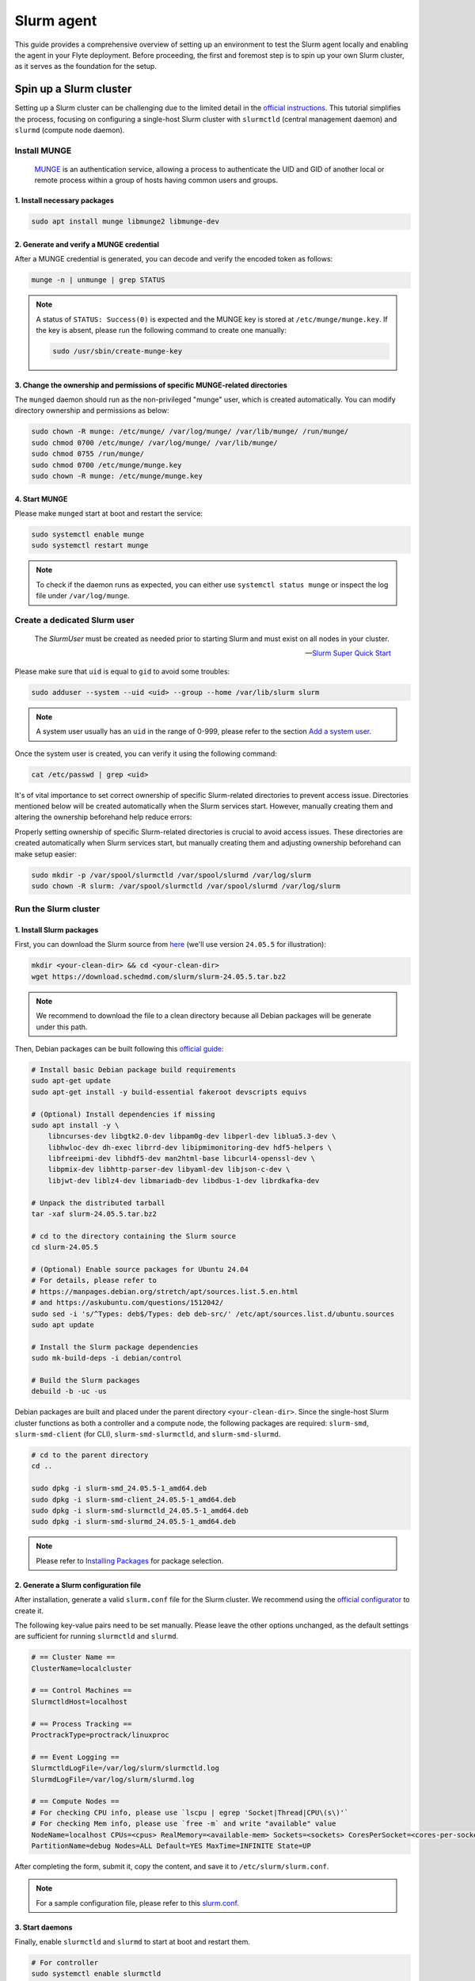 .. _deployment-agent-setup-slurm:

Slurm agent
===========

This guide provides a comprehensive overview of setting up an environment to test the Slurm agent locally and enabling the agent in your Flyte deployment. Before proceeding, the first and foremost step is to spin up your own Slurm cluster, as it serves as the foundation for the setup. 

Spin up a Slurm cluster
-----------------------

Setting up a Slurm cluster can be challenging due to the limited detail in the `official instructions <https://slurm.schedmd.com/quickstart_admin.html#quick_start>`_. This tutorial simplifies the process, focusing on configuring a single-host Slurm cluster with ``slurmctld`` (central management daemon) and ``slurmd`` (compute node daemon).

Install MUNGE
~~~~~~~~~~~~~

.. epigraph::
  
  `MUNGE <https://dun.github.io/munge/>`_ is an authentication service, allowing a process to authenticate the UID and GID of another local or remote process within a group of hosts having common users and groups.

1. Install necessary packages
^^^^^^^^^^^^^^^^^^^^^^^^^^^^^

.. code-block:: shell

  sudo apt install munge libmunge2 libmunge-dev

2. Generate and verify a MUNGE credential
^^^^^^^^^^^^^^^^^^^^^^^^^^^^^^^^^^^^^^^^^

After a MUNGE credential is generated, you can decode and verify the encoded token as follows:

.. code-block:: shell

  munge -n | unmunge | grep STATUS

.. note::

  A status of ``STATUS: Success(0)`` is expected and the MUNGE key is stored at ``/etc/munge/munge.key``. If the key is absent, please run the following command to create one manually:

  .. code:: shell

    sudo /usr/sbin/create-munge-key

3. Change the ownership and permissions of specific MUNGE-related directories
^^^^^^^^^^^^^^^^^^^^^^^^^^^^^^^^^^^^^^^^^^^^^^^^^^^^^^^^^^^^^^^^^^^^^^^^^^^^^

The ``munged`` daemon should run as the non-privileged "munge" user, which is created automatically. You can modify directory ownership and permissions as below:

.. code-block:: shell

  sudo chown -R munge: /etc/munge/ /var/log/munge/ /var/lib/munge/ /run/munge/
  sudo chmod 0700 /etc/munge/ /var/log/munge/ /var/lib/munge/
  sudo chmod 0755 /run/munge/
  sudo chmod 0700 /etc/munge/munge.key
  sudo chown -R munge: /etc/munge/munge.key

4. Start MUNGE
^^^^^^^^^^^^^^

Please make ``munged`` start at boot and restart the service:

.. code-block:: shell

  sudo systemctl enable munge
  sudo systemctl restart munge

.. note::

  To check if the daemon runs as expected, you can either use ``systemctl status munge`` or inspect the log file under ``/var/log/munge``.

Create a dedicated Slurm user 
~~~~~~~~~~~~~~~~~~~~~~~~~~~~~

.. epigraph::
  
  The *SlurmUser* must be created as needed prior to starting Slurm and must exist on all nodes in your cluster.

  -- `Slurm Super Quick Start <https://slurm.schedmd.com/quickstart_admin.html#quick_start>`_

Please make sure that ``uid`` is equal to ``gid`` to avoid some troubles: 

.. code-block:: shell

  sudo adduser --system --uid <uid> --group --home /var/lib/slurm slurm

.. note::
 
  A system user usually has an ``uid`` in the range of 0-999, please refer to the section `Add a system user <https://manpages.ubuntu.com/manpages/oracular/en/man8/adduser.8.html>`_.

Once the system user is created, you can verify it using the following command:

.. code-block:: shell

  cat /etc/passwd | grep <uid>

It's of vital importance to set correct ownership of specific Slurm-related directories to prevent access issue. Directories mentioned below will be created automatically when the Slurm services start. However, manually creating them and altering the ownership beforehand help reduce errors:

Properly setting ownership of specific Slurm-related directories is crucial to avoid access issues. These directories are created automatically when Slurm services start, but manually creating them and adjusting ownership beforehand can make setup easier:

.. code-block:: shell

  sudo mkdir -p /var/spool/slurmctld /var/spool/slurmd /var/log/slurm
  sudo chown -R slurm: /var/spool/slurmctld /var/spool/slurmd /var/log/slurm

Run the Slurm cluster 
~~~~~~~~~~~~~~~~~~~~~

1. Install Slurm packages
^^^^^^^^^^^^^^^^^^^^^^^^^

First, you can download the Slurm source from `here <https://www.schedmd.com/download-slurm/>`_ (we'll use version ``24.05.5`` for illustration):

.. code-block:: shell

  mkdir <your-clean-dir> && cd <your-clean-dir>
  wget https://download.schedmd.com/slurm/slurm-24.05.5.tar.bz2

.. note::

  We recommend to download the file to a clean directory because all Debian packages will be generate under this path. 

Then, Debian packages can be built following this `official guide <https://slurm.schedmd.com/quickstart_admin.html#debuild>`_:

.. code-block:: shell

  # Install basic Debian package build requirements
  sudo apt-get update
  sudo apt-get install -y build-essential fakeroot devscripts equivs

  # (Optional) Install dependencies if missing
  sudo apt install -y \
      libncurses-dev libgtk2.0-dev libpam0g-dev libperl-dev liblua5.3-dev \
      libhwloc-dev dh-exec librrd-dev libipmimonitoring-dev hdf5-helpers \
      libfreeipmi-dev libhdf5-dev man2html-base libcurl4-openssl-dev \
      libpmix-dev libhttp-parser-dev libyaml-dev libjson-c-dev \
      libjwt-dev liblz4-dev libmariadb-dev libdbus-1-dev librdkafka-dev

  # Unpack the distributed tarball
  tar -xaf slurm-24.05.5.tar.bz2

  # cd to the directory containing the Slurm source
  cd slurm-24.05.5

  # (Optional) Enable source packages for Ubuntu 24.04
  # For details, please refer to
  # https://manpages.debian.org/stretch/apt/sources.list.5.en.html
  # and https://askubuntu.com/questions/1512042/
  sudo sed -i 's/^Types: deb$/Types: deb deb-src/' /etc/apt/sources.list.d/ubuntu.sources
  sudo apt update

  # Install the Slurm package dependencies
  sudo mk-build-deps -i debian/control

  # Build the Slurm packages
  debuild -b -uc -us

Debian packages are built and placed under the parent directory ``<your-clean-dir>``. Since the single-host Slurm cluster functions as both a controller and a compute node, the following packages are required: ``slurm-smd``, ``slurm-smd-client`` (for CLI), ``slurm-smd-slurmctld``, and ``slurm-smd-slurmd``.

.. code-block:: shell

  # cd to the parent directory
  cd ..

  sudo dpkg -i slurm-smd_24.05.5-1_amd64.deb
  sudo dpkg -i slurm-smd-client_24.05.5-1_amd64.deb
  sudo dpkg -i slurm-smd-slurmctld_24.05.5-1_amd64.deb
  sudo dpkg -i slurm-smd-slurmd_24.05.5-1_amd64.deb

.. note::

  Please refer to `Installing Packages <https://slurm.schedmd.com/quickstart_admin.html#pkg_install>`_ for package selection.


2. Generate a Slurm configuration file 
^^^^^^^^^^^^^^^^^^^^^^^^^^^^^^^^^^^^^^

After installation, generate a valid ``slurm.conf`` file for the Slurm cluster. We recommend using the `official configurator <https://slurm.schedmd.com/configurator.html>`_ to create it.

The following key-value pairs need to be set manually. Please leave the other options unchanged, as the default settings are sufficient for running ``slurmctld`` and ``slurmd``.

.. code-block:: ini 

  # == Cluster Name ==
  ClusterName=localcluster

  # == Control Machines ==
  SlurmctldHost=localhost

  # == Process Tracking ==
  ProctrackType=proctrack/linuxproc

  # == Event Logging ==
  SlurmctldLogFile=/var/log/slurm/slurmctld.log
  SlurmdLogFile=/var/log/slurm/slurmd.log

  # == Compute Nodes == 
  # For checking CPU info, please use `lscpu | egrep 'Socket|Thread|CPU\(s\)'`
  # For checking Mem info, please use `free -m` and write "available" value
  NodeName=localhost CPUs=<cpus> RealMemory=<available-mem> Sockets=<sockets> CoresPerSocket=<cores-per-socket> ThreadsPerCore=<threads-per-core> State=UNKNOWN
  PartitionName=debug Nodes=ALL Default=YES MaxTime=INFINITE State=UP

After completing the form, submit it, copy the content, and save it to ``/etc/slurm/slurm.conf``.

.. note::

  For a sample configuration file, please refer to this `slurm.conf <https://github.com/JiangJiaWei1103/Slurm-101/blob/main/slurm.conf>`_.

3. Start daemons
^^^^^^^^^^^^^^^^

Finally, enable ``slurmctld`` and ``slurmd`` to start at boot and restart them.

.. code-block:: shell

  # For controller
  sudo systemctl enable slurmctld
  sudo systemctl restart slurmctld

  # For compute
  sudo systemctl enable slurmd
  sudo systemctl restart slurmd

You can verify the status of the daemons using ``systemctl status <daemon>`` or check the logs in ``/var/log/slurm/slurmctld.log`` and ``/var/log/slurm/slurmd.log`` to ensure the Slurm cluster is running correctly.

Test your Slurm agent locally
-----------------------------

This section provides a brief guide on setting up an environment to test the Slurm agent locally without running the backend service (e.g., `flyte agent gRPC server <https://docs.flyte.org/en/latest/user_guide/flyte_agents/index.html#flyte-agents-guide>`_). It covers both basic and advanced use cases: the basic use case runs a shell script directly, while the advanced use case executes user-defined task functions on a Slurm cluster.

Overview
~~~~~~~~

The Slurm agent on the highest level has three core methods to interact with a Slurm cluster:

1. ``create``:  Send a ``srun`` or ``sbatch`` command to run a Slurm job on a Slurm cluster
2. ``get``: Use ``scontrol show job <job-id>`` to monitor the Slurm job state
3. ``delete``: Use ``scancel <job-id>`` to cancel the Slurm job

In its simplest form, the Slurm agent supports running a batch script using ``sbatch`` on a Slurm cluster, as shown below:

.. image:: https://github.com/JiangJiaWei1103/flytekit/blob/slurm-agent-dev/plugins/flytekit-slurm/assets/basic_arch.png?raw=true

Set up a local test environment
~~~~~~~~~~~~~~~~~~~~~~~~~~~~~~~

This setup consists of three main components: a client (localhost), a remote Slurm cluster, and an S3-compatible object storage. First, you need to configure SSH connection to facilitate communication between the two, which relies on ``asyncssh``. Then, an S3-compatible object storage is required for advanced use cases. Here, we use `Amazon S3 <https://aws.amazon.com/s3/>`_ as an example.

.. note::

  A persistence layer, such as an S3-compatible object storage, is essential for managing complex workflows, particularly when integrating heterogeneous task types.

1. Install the Slurm agent on your local machine (Flyte client)
^^^^^^^^^^^^^^^^^^^^^^^^^^^^^^^^^^^^^^^^^^^^^^^^^^^^^^^^^^^^^^^

.. note::

  It is recommended to create a virtual environment when using Python to avoid contaminating the base environment and prevent conflicts between different projects.

.. code-block:: shell

  # Install flytekit
  git clone https://github.com/flyteorg/flytekit.git
  cd flytekit
  gh pr checkout 3005
  make setup && pip install -e .

  # Install the Slurm agent
  cd plugins/flytekit-slurm/
  pip install -e .

2. Install the Slurm agent on the Slurm cluster
^^^^^^^^^^^^^^^^^^^^^^^^^^^^^^^^^^^^^^^^^^^^^^^

To run user-defined task functions on the Slurm cluster, you need to install the Slurm agent on it:

.. code-block:: shell

  # Install flytekit
  git clone https://github.com/flyteorg/flytekit.git
  cd flytekit
  gh pr checkout 3005
  make setup && pip install -e .

  # Install the Slurm agent
  cd plugins/flytekit-slurm/
  pip install -e .

3. Set up SSH configuration
^^^^^^^^^^^^^^^^^^^^^^^^^^^

To facilitate communication between your local machine and the Slurm cluster, please setup SSH on the local machine as follows:

1. Create a new authentication key pair:

.. code-block:: shell

  ssh-keygen -t rsa -b 4096

2. Copy the public key into the Slurm cluster:

.. code-block:: shell

  ssh-copy-id <username>@<fqdn-or-ip>

3. Enable the key-based authentication by writing the following content to ``~/.ssh/config``:

.. code-block:: shell

  Host <host-alias>
    HostName <fqdn-or-ip>
    Port <ssh-port>
    User <username>
    IdentityFile <path-to-private-key>

Finally, run a sanity check to verify connectivity to the Slurm cluster:

.. code-block:: shell

  ssh <host-alias>

4. Set up Amazon S3 bucket
^^^^^^^^^^^^^^^^^^^^^^^^^^

For advanced use cases where user-defined task functions are executed on the Slurm cluster, an S3-compatible object storage is essential. The setup process is summarized below:

1. Click "Create bucket" button (marked in yellow) to create a bucket on this `page <http://us-west-2.console.aws.amazon.com/s3/get-started?region=us-west-2&bucketType=general>`_

.. note::

  Please choose a unique bucket name and adjust the settings as needed.

2. Click the user on the top right corner and go to "Security credentials"
3. Create an access key and save it
4. Set up AWS credentials to enable access to the Amazon S3 bucket on both machines

.. tabs::

  .. group-tab:: ~/.aws/config

    .. code-block:: ini

      [default]
      region = <your-region>

  .. group-tab:: ~/.aws/credentials

    .. code-block:: ini

      [default]
      aws_access_key_id = <aws-access-key-id>
      aws_secret_access_key = <aws-secret-access-key>

Once configured, both machines will have access to the Amazon S3 bucket.
